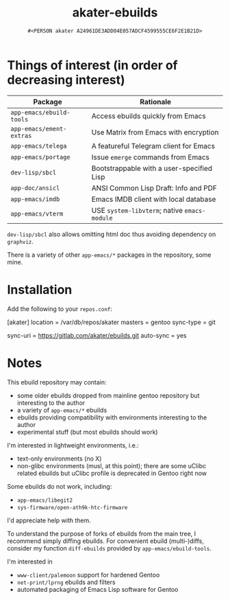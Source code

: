 #+title: akater-ebuilds
#+author: =#<PERSON akater A24961DE3ADD04E057ADCF4599555CE6F2E1B21D>=

* Things of interest (in order of decreasing interest)
| Package                  | Rationale                                    |
|--------------------------+----------------------------------------------|
| =app-emacs/ebuild-tools= | Access ebuilds quickly from Emacs            |
| =app-emacs/ement-extras= | Use Matrix from Emacs with encryption        |
| =app-emacs/telega=       | A featureful Telegram client for Emacs       |
| =app-emacs/portage=      | Issue ~emerge~ commands from Emacs           |
| =dev-lisp/sbcl=          | Bootstrappable with a user-specified Lisp    |
| =app-doc/ansicl=         | ANSI Common Lisp Draft: Info and PDF         |
| =app-emacs/imdb=         | Emacs IMDB client with local database        |
| =app-emacs/vterm=        | USE =system-libvterm=; native =emacs-module= |

=dev-lisp/sbcl= also allows omitting html doc thus avoiding dependency on =graphviz=.

There is a variety of other =app-emacs/*= packages in the repository, some mine.

* Installation
Add the following to your =repos.conf=:
#+begin_example conf-unix
[akater]
location = /var/db/repos/akater
masters = gentoo
sync-type = git
# sync-git-verify-commit-signature = true
# sync-openpgp-key-path = /var/akater.asc
sync-uri = https://gitlab.com/akater/ebuilds.git
auto-sync = yes
#+end_example

* Notes
This ebuild repository may contain:
- some older ebuilds dropped from mainline gentoo repository but interesting to the author
- a variety of =app-emacs/*= ebuilds
- ebuilds providing compatibility with environments interesting to the author
- experimental stuff (but most ebuilds should work)

I'm interested in lightweight environments, i.e.:
- text-only environments (no X)
- non-glibc environments (musl, at this point); there are some uClibc related ebuilds but uClibc profile is deprecated in Gentoo right now

Some ebuilds do not work, including:
- =app-emacs/libegit2=
- =sys-firmware/open-ath9k-htc-firmware=

I'd appreciate help with them.

To understand the purpose of forks of ebuilds from the main tree, I recommend simply diffing ebuilds.  For convenient ebuild (multi-)diffs, consider my function ~diff-ebuilds~ provided by =app-emacs/ebuild-tools=.

I'm interested in
- =www-client/palemoon= support for hardened Gentoo
- =net-print/lprng= ebuilds and filters
- automated packaging of Emacs Lisp software for Gentoo
